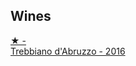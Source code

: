
** Wines

#+begin_export html
<div class="flex-container">
  <a class="flex-item flex-item-left" href="/wines/91cff5ad-673d-45de-a5e8-33b7337e1b3c.html">
    <img class="flex-bottle" src="/images/91/cff5ad-673d-45de-a5e8-33b7337e1b3c/2023-03-29-19-26-39-34272E0E-E47F-4773-B38A-4131ACFE57D1-1-105-c@512.webp"></img>
    <section class="h">★ -</section>
    <section class="h text-bolder">Trebbiano d'Abruzzo - 2016</section>
  </a>

</div>
#+end_export
